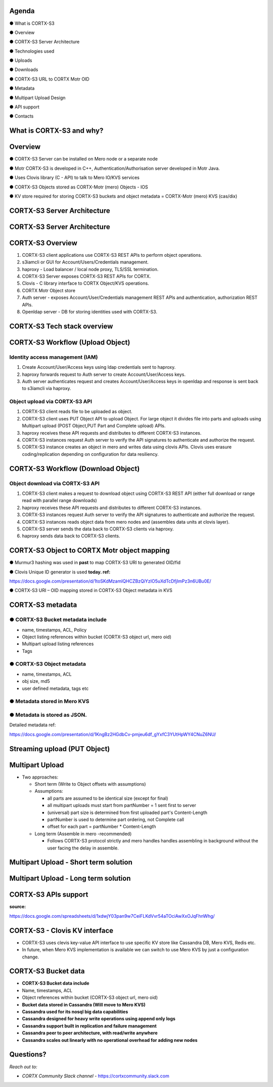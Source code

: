 .. vim: syntax=rst

|image0|

==========
**Agenda**
==========

● What is CORTX-S3

● Overview

● CORTX-S3 Server Architecture

● Technologies used

● Uploads

● Downloads

● CORTX-S3 URL to CORTX Motr OID

● Metadata

● Multipart Upload Design

● API support

● Contacts

   
============================
**What** is CORTX-S3 **and why?**
============================


|image2|
 

=============
**Overview**
=============

● CORTX-S3 Server can be installed on Mero node or a separate node

● Motr CORTX-S3 is developed in C++, Authentication/Authorisation server developed in Motr Java.

● Uses Clovis library (C - API) to talk to Mero IO/KVS services

● CORTX-S3 Objects stored as CORTX-Motr (mero) Objects - IOS

● KV store required for storing CORTX-S3 buckets and object metadata = CORTX-Motr (mero) KVS (cas/dix)

..

===========================
**CORTX-S3 Server Architecture**
===========================

|image4|


..
 
===========================
**CORTX-S3 Server Architecture**
===========================

|image5|

===================
**CORTX-S3 Overview**
===================

|image6|

1. CORTX-S3 client applications use CORTX-S3 REST APls to perform object operations.

2. s3iamcli or GUI for Account/Users/Credentials management.

3. haproxy - Load balancer / local node proxy, TLS/SSL termination.

4. CORTX-S3 Server exposes CORTX-S3 REST APIs for CORTX.

5. Clovis - C library interface to CORTX Object/KVS operations.

6. CORTX Motr Object store

7. Auth server - exposes Account/User/Credentials management REST APls and authentication, authorization REST APls.

8. Openldap server - DB for storing identities used with CORTX-S3.


===========================
**CORTX-S3 Tech stack overview**
===========================


|image7|


==================================
**CORTX-S3 Workflow (Upload Object)**
==================================


|image8|


**Identity access management (IAM)**
####################################

1. Create Account/User/Access keys using ldap credentials sent to haproxy.

2. haproxy forwards request to Auth server to create Account/User/Access keys.

3. Auth server authenticates request and creates Account/User/Access keys in openldap and response is sent back to s3iamcli via haproxy.


**Object upload via CORTX-S3 API**
############################

1. CORTX-S3 client reads file to be uploaded as object.

2. CORTX-S3 client uses PUT Object API to upload Object. For large object it divides file into parts and uploads using Multipart upload (POST Object,PUT Part and Complete upload) APIs.

3. haproxy receives these API requests and distributes to different CORTX-S3 instances.

4. CORTX-S3 instances request Auth server to verify the API signatures to authenticate and authorize the request.

5. CORTX-S3 instance creates an object in mero and writes data using clovis APIs. Clovis uses erasure coding/replication depending on configuration for data resiliency.


==================================
**CORTX-S3 Workflow (Download Object)**
==================================


|image9|



**Object download via CORTX-S3 API**
###############################


1. CORTX-S3 client makes a request to download object using CORTX-S3 REST API (either full download or range read with parallel range downloads)

2. haproxy receives these API requests and distributes to different CORTX-S3 instances.

3. CORTX-S3 instances request Auth server to verify the API signatures to authenticate and authorize the request.

4. CORTX-S3 instances reads object data from mero nodes and (assembles data units at clovis layer).

5. CORTX-S3 server sends the data back to CORTX-S3 clients via haproxy.

6. haproxy sends data back to CORTX-S3 clients.


=========================================
**CORTX-S3 Object to CORTX Motr object mapping**
=========================================


|image10|


● Murmur3 hashing was used in **past** to map CORTX-S3 URI to generated OID/fid

● Clovis Unique ID generator is used **today. ref:**

`<https://docs.google.com/presentation/d/1toSKdMzamIQHCZBzQiYzIO5uXdTcDfjImPz3n6UBu0E/>`_

● CORTX-S3 URI – OID mapping stored in CORTX-S3 Object metadata in KVS


================
**CORTX-S3 metadata**
================

**● CORTX-S3 Bucket metadata include**
#################################

* name, timestamps, ACL, Policy

* Object listing references within bucket (CORTX-S3 object url, mero oid)

* Multipart upload listing references 

* Tags

**● CORTX-S3 Object metadata**
#########################

* name, timestamps, ACL

* obj size, md5

* user defined metadata, tags etc

**● Metadata stored in Mero KVS**
##################################

**● Metadata is stored as JSON.**
##################################

Detailed metadata ref:

`<https://docs.google.com/presentation/d/1KngBz2HGdbCv-pmjeu6df_gYxfC3YUtHpWY4CNuZ6NU/>`_


==================================
**Streaming upload (PUT Object)**
==================================

|image12|


=====================
**Multipart Upload**
=====================


-  Two approaches:

   -  Short term (Write to Object offsets with assumptions)

   -  Assumptions:

      -  all parts are assumed to be identical size (except for final)

      -  all multipart uploads must start from partNumber = 1 sent first
         to server

      -  (universal) part size is determined from first uploaded part's
         Content-Length

      -  partNumber is used to determine part ordering, not Complete
         call

      -  offset for each part = partNumber \* Content-Length

   -  Long term (Assemble in mero -recommended)

      -  Follows CORTX-S3 protocol strictly and mero handles handles
         assembling in background without the user facing the delay in
         assemble.


===============================================
**Multipart Upload - Short term solution**
===============================================


|image14|


============================================
**Multipart Upload - Long term solution**
============================================


|image15|


=====================
**CORTX-S3 APls support**
=====================


**source:**

`<https://docs.google.com/spreadsheets/d/1xdwjY03pan9w7CeiFLKdVvr54aTOciAwXxOJqFhnWhg/>`_


|image16|


=============================
**CORTX-S3 - Clovis KV interface**
=============================

* CORTX-S3 uses clevis key-value API interface to use specific KV store like Cassandra DB, Mero KVS, Redis etc.

* In future, when Mero KVS implementation is available we can switch to use Mero KVS by just a configuration change.


|image19|


===================
**CORTX-S3 Bucket data**
===================

* **CORTX-S3 Bucket data include**


* Name, timestamps, ACL

* Object references within bucket (CORTX-S3 object url, mero oid)
	
	

* **Bucket data stored in Cassandra (Will move to Mero KVS)**

* **Cassandra used for its nosql big data capabilities**

* **Cassandra designed for heavy write operations using append only logs**

* **Cassandra support built in replication and failure management**

* **Cassandra peer to peer architecture, with read/write anywhere**

* **Cassandra scales out linearly with no operational overhead for adding new nodes**


..


================
**Questions?**
================


*Reach out to:*


* *CORTX Community Slack channel* - `<https://cortxcommunity.slack.com>`_


|image18|


..

.. |image0| image:: images/1_EOS_S3_Server_Overview.png
.. :width: 7.6002in
.. :height: 5.3680in
.. |image2| image:: images/2_What_is_S3_and_why.png
   
.. |image4| image:: images/3_S3_Server_Architecture.jpeg
   
.. |image5| image:: images/4_S3_Server_Architecture_detail.png

.. |image6| image:: images/5_S3_Overview.png

.. |image7| image:: images/6_S3_Tech_Stack_Overview.png

.. |image8| image:: images/7_S3_Workflow_(Upload_Object).png

.. |image9| image:: images/8_S3_Workflow_(Download_Object).png

.. |image10| image:: images/9_S3_Object_to_EOS_Core_Mapping.png

.. |image12| image:: images/10_Streaming_Upload_(PUT_Object).png

.. |image14| image:: images/11_Multipart_Upload_Short_Term_Solution.png

.. |image15| image:: images/12_Multipart_Upload_Long_Term_Solution.png

.. |image16| image:: images/13_S3_APIs_Support.png

.. |image18| image:: images/14_Thank_You.png
.. :width: 7.6002in
.. :height: 5.3680in
.. |image19| image:: images/15_S3_Clovis_KV_Interface.png

